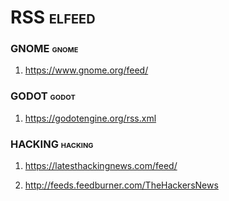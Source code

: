 * RSS                                                                :elfeed:
*** GNOME                                                          :gnome:
**** https://www.gnome.org/feed/
*** GODOT                                                           :godot:
**** https://godotengine.org/rss.xml
*** HACKING                                                         :hacking:
**** https://latesthackingnews.com/feed/
**** http://feeds.feedburner.com/TheHackersNews
